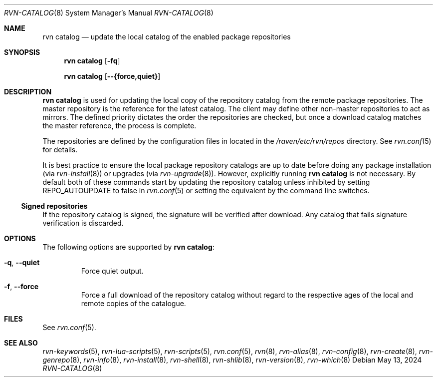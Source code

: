 .Dd May 13, 2024
.Dt RVN-CATALOG 8
.Os
.Sh NAME
.Nm "rvn catalog"
.Nd update the local catalog of the enabled package repositories
.Sh SYNOPSIS
.Nm
.Op Fl fq
.Pp
.Nm
.Op Cm --{force,quiet}
.Sh DESCRIPTION
.Nm
is used for updating the local copy of the repository catalog
from the remote package repositories.
The master repository is the reference for the latest catalog.
The client may define other non-master repositories to act as mirrors.
The defined priority dictates the order the repositories are checked,
but once a download catalog matches the master reference, the process
is complete.
.Pp
The repositories are defined by the configuration files in located in the
.Pa /raven/etc/rvn/repos
directory.
See
.Xr rvn.conf 5
for details.
.Pp
It is best practice to ensure the local package repository catalogs are
up to date before doing any package installation (via
.Xr rvn-install 8 )
or upgrades (via
.Xr rvn-upgrade 8 ) .
However, explicitly running
.Nm
is not necessary.
By default both of these commands start by updating the repository
catalog unless inhibited by setting
.Ev REPO_AUTOUPDATE
to false in
.Xr rvn.conf 5
or setting the equivalent by the command line switches.
.Ss Signed repositories
If the repository catalog is signed, the signature will be verified
after download.
Any catalog that fails signature verification is discarded.
.Sh OPTIONS
The following options are supported by
.Nm :
.Bl -tag -width quiet
.It Fl q , Cm --quiet
Force quiet output.
.It Fl f , Cm --force
Force a full download of the repository catalog without regard to the
respective ages of the local and remote copies of the catalogue.
.El
.Sh FILES
See
.Xr rvn.conf 5 .
.Sh SEE ALSO
.Xr rvn-keywords 5 ,
.Xr rvn-lua-scripts 5 ,
.Xr rvn-scripts 5 ,
.Xr rvn.conf 5 ,
.Xr rvn 8 ,
.Xr rvn-alias 8 ,
.Xr rvn-config 8 ,
.Xr rvn-create 8 ,
.Xr rvn-genrepo 8 ,
.Xr rvn-info 8 ,
.Xr rvn-install 8 ,
.Xr rvn-shell 8 ,
.Xr rvn-shlib 8 ,
.Xr rvn-version 8 ,
.Xr rvn-which 8
